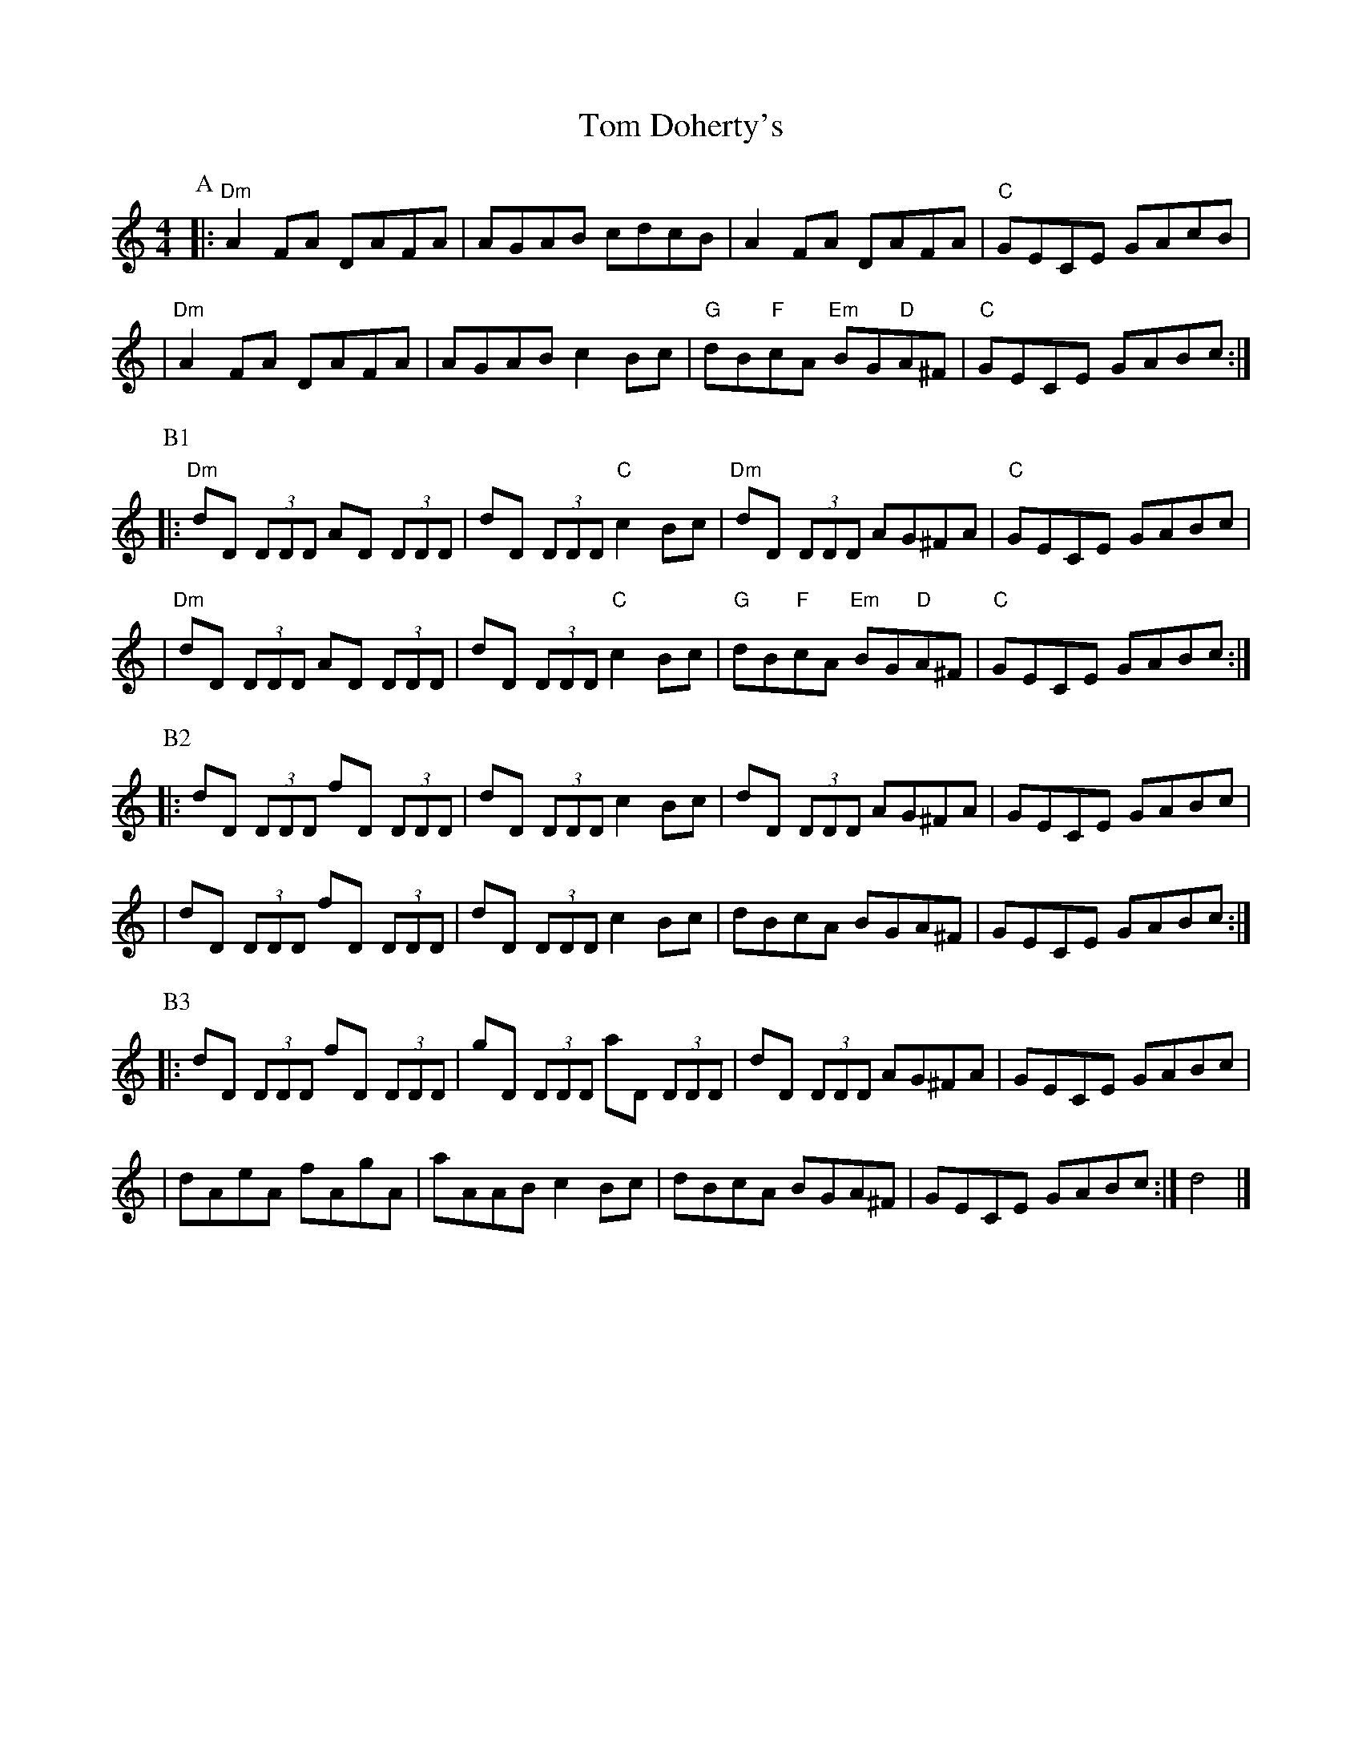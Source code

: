 X: 1
T: Tom Doherty's
S: Liz Carroll, Boston 1999, Gaelic Roots
Z: alf.warnock:nrc.ca
M: 4/4
L: 1/8
K: Ddor
P: A
|: "Dm"A2FA DAFA | AGAB cdcB | A2FA DAFA | "C"GECE GAcB |
|  "Dm"A2FA DAFA | AGAB c2Bc | "G"dB"F"cA "Em"BG"D"A^F | "C"GECE GABc :|
P: B1
|: "Dm"dD (3DDD AD (3DDD | dD (3DDD "C"c2Bc | "Dm"dD (3DDD AG^FA | "C"GECE GABc |
|  "Dm"dD (3DDD AD (3DDD | dD (3DDD "C"c2Bc | "G"dB"F"cA "Em"BG"D"A^F | "C"GECE GABc :|
P: B2
|: dD (3DDD fD (3DDD | dD (3DDD c2Bc | dD (3DDD AG^FA | GECE GABc |
|  dD (3DDD fD (3DDD | dD (3DDD c2Bc | dBcA BGA^F | GECE GABc :|
P: B3
|: dD (3DDD fD (3DDD | gD (3DDD aD (3DDD | dD (3DDD AG^FA | GECE GABc |
|  dAeA fAgA | aAAB c2Bc | dBcA BGA^F | GECE GABc :| d4 |]

